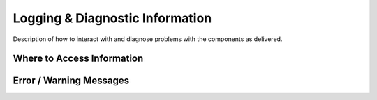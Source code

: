 .. This work is licensed under a Creative Commons Attribution 4.0 International License.
.. http://creativecommons.org/licenses/by/4.0

Logging & Diagnostic Information
--------------------------------
Description of how to interact with and diagnose problems with the components
as delivered.

Where to Access Information
+++++++++++++++++++++++++++


Error / Warning Messages
++++++++++++++++++++++++
